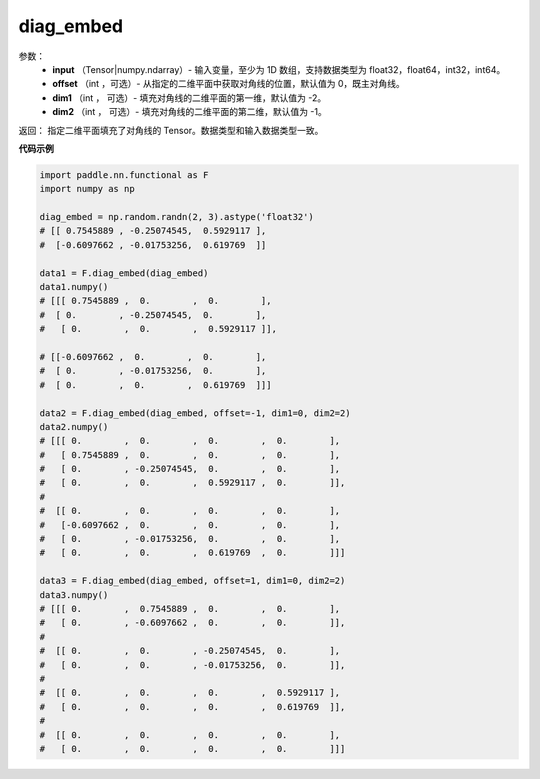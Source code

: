 .. _cn_api_functional_diag_embed:

diag_embed
-------------------------------

.. py:function:: paddle.nn.functional.diag_embed(input, offset=0, dim1=-2, dim2=-1):




    该 OP 创建一个 Tensor，其在指定的 2D 平面（由 ``dim1`` 和 ``dim2`` 指定）上的对角线由输入 ``input`` 填充。
    默认的，指定的 2D 平面由返回 Tensor 的最后两维组成。
    
    参数 ``offset`` 确定在指定的二维平面中填充对角线的位置：

    - 如果 offset = 0，则填充主对角线。
    - 如果 offset > 0，则填充主对角线右上的对角线。
    - 如果 offset < 0，则填充主对角线左下的对角线。

参数：
    - **input** （Tensor|numpy.ndarray）- 输入变量，至少为 1D 数组，支持数据类型为 float32，float64，int32，int64。
    - **offset** （int ，可选）- 从指定的二维平面中获取对角线的位置，默认值为 0，既主对角线。
    - **dim1** （int ， 可选）- 填充对角线的二维平面的第一维，默认值为 -2。
    - **dim2** （int ， 可选）- 填充对角线的二维平面的第二维，默认值为 -1。

返回： 指定二维平面填充了对角线的 Tensor。数据类型和输入数据类型一致。

**代码示例** 

..  code-block:: python

    import paddle.nn.functional as F
    import numpy as np
    
    diag_embed = np.random.randn(2, 3).astype('float32')
    # [[ 0.7545889 , -0.25074545,  0.5929117 ],
    #  [-0.6097662 , -0.01753256,  0.619769  ]]

    data1 = F.diag_embed(diag_embed)
    data1.numpy()
    # [[[ 0.7545889 ,  0.        ,  0.        ],
    #  [ 0.        , -0.25074545,  0.        ],
    #   [ 0.        ,  0.        ,  0.5929117 ]],

    # [[-0.6097662 ,  0.        ,  0.        ],
    #  [ 0.        , -0.01753256,  0.        ],
    #  [ 0.        ,  0.        ,  0.619769  ]]]

    data2 = F.diag_embed(diag_embed, offset=-1, dim1=0, dim2=2)
    data2.numpy()
    # [[[ 0.        ,  0.        ,  0.        ,  0.        ],
    #   [ 0.7545889 ,  0.        ,  0.        ,  0.        ],
    #   [ 0.        , -0.25074545,  0.        ,  0.        ],
    #   [ 0.        ,  0.        ,  0.5929117 ,  0.        ]],
    #
    #  [[ 0.        ,  0.        ,  0.        ,  0.        ],
    #   [-0.6097662 ,  0.        ,  0.        ,  0.        ],
    #   [ 0.        , -0.01753256,  0.        ,  0.        ],
    #   [ 0.        ,  0.        ,  0.619769  ,  0.        ]]]

    data3 = F.diag_embed(diag_embed, offset=1, dim1=0, dim2=2)
    data3.numpy()
    # [[[ 0.        ,  0.7545889 ,  0.        ,  0.        ],
    #   [ 0.        , -0.6097662 ,  0.        ,  0.        ]],
    #
    #  [[ 0.        ,  0.        , -0.25074545,  0.        ],
    #   [ 0.        ,  0.        , -0.01753256,  0.        ]],
    #
    #  [[ 0.        ,  0.        ,  0.        ,  0.5929117 ],
    #   [ 0.        ,  0.        ,  0.        ,  0.619769  ]],
    #
    #  [[ 0.        ,  0.        ,  0.        ,  0.        ],
    #   [ 0.        ,  0.        ,  0.        ,  0.        ]]]
